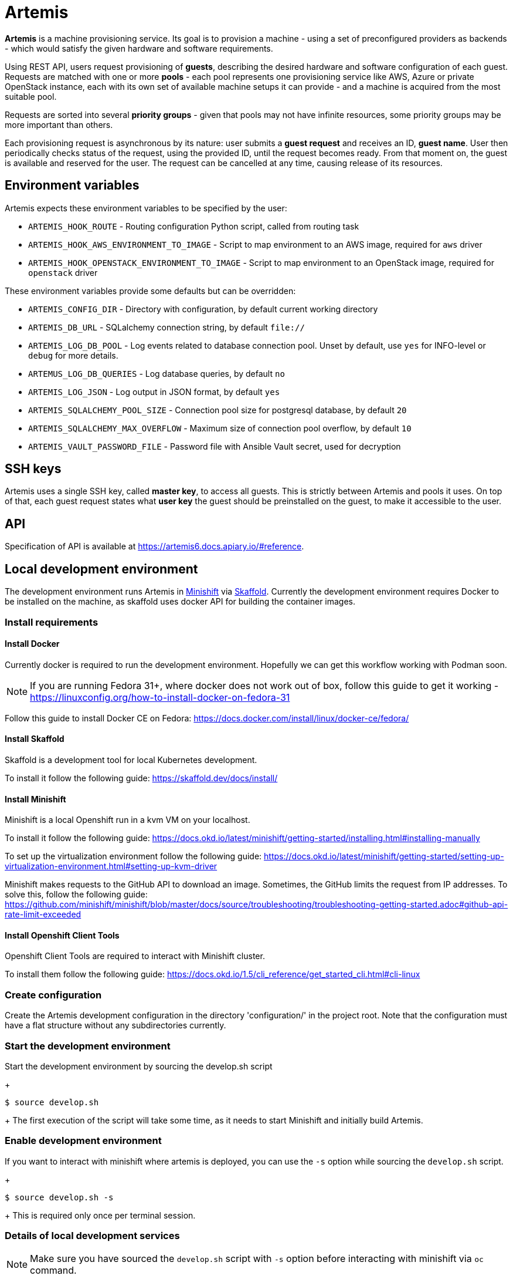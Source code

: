 = Artemis

*Artemis* is a machine provisioning service. Its goal is to provision a machine - using a set of preconfigured providers as backends - which would satisfy the given hardware and software requirements.

Using REST API, users request provisioning of *guests*, describing the desired hardware and software configuration of each guest. Requests are matched with one or more *pools* - each pool represents one provisioning service like AWS, Azure or private OpenStack instance, each with its own set of available machine setups it can provide - and a machine is acquired from the most suitable pool.

Requests are sorted into several *priority groups* - given that pools may not have infinite resources, some priority groups may be more important than others.

Each provisioning request is asynchronous by its nature: user submits a *guest request* and receives an ID, *guest name*. User then periodically checks status of the request, using the provided ID, until the request becomes ready. From that moment on, the guest is available and reserved for the user. The request can be cancelled at any time, causing release of its resources.

== Environment variables

Artemis expects these environment variables to be specified by the user:

* `ARTEMIS_HOOK_ROUTE` - Routing configuration Python script, called from routing task
* `ARTEMIS_HOOK_AWS_ENVIRONMENT_TO_IMAGE` - Script to map environment to an AWS image, required for `aws` driver
* `ARTEMIS_HOOK_OPENSTACK_ENVIRONMENT_TO_IMAGE` - Script to map environment to an OpenStack image, required for `openstack` driver

These environment variables provide some defaults but can be overridden:

* `ARTEMIS_CONFIG_DIR` - Directory with configuration, by default current working directory
* `ARTEMIS_DB_URL` - SQLalchemy connection string, by default `file://`
* `ARTEMIS_LOG_DB_POOL` - Log events related to database connection pool. Unset by default, use `yes` for INFO-level or `debug` for more details.
* `ARTEMUS_LOG_DB_QUERIES` - Log database queries, by default `no`
* `ARTEMIS_LOG_JSON` - Log output in JSON format, by default `yes`
* `ARTEMIS_SQLALCHEMY_POOL_SIZE` - Connection pool size for postgresql database, by default `20`
* `ARTEMIS_SQLALCHEMY_MAX_OVERFLOW` - Maximum size of connection pool overflow, by default `10`
* `ARTEMIS_VAULT_PASSWORD_FILE` - Password file with Ansible Vault secret, used for decryption

== SSH keys

Artemis uses a single SSH key, called *master key*, to access all guests. This is strictly between Artemis and pools it uses. On top of that, each guest request states what *user key* the guest should be preinstalled on the guest, to make it accessible to the user.

== API

Specification of API is available at https://artemis6.docs.apiary.io/#reference.


== Local development environment

The development environment runs Artemis in https://docs.okd.io/latest/minishift[Minishift] via https://skaffold.dev[Skaffold]. Currently the development environment requires Docker to be installed on the machine, as skaffold uses docker API for building the container images.

=== Install requirements

==== Install Docker

Currently docker is required to run the development environment. Hopefully we can get this workflow working with Podman soon.

[NOTE]
====
If you are running Fedora 31+, where docker does not work out of box, follow this guide to get it working - https://linuxconfig.org/how-to-install-docker-on-fedora-31
====

Follow this guide to install Docker CE on Fedora: https://docs.docker.com/install/linux/docker-ce/fedora/

==== Install Skaffold

Skaffold is a development tool for local Kubernetes development.

To install it follow the following guide: https://skaffold.dev/docs/install/

==== Install Minishift

Minishift is a local Openshift run in a kvm VM on your localhost.

To install it follow the following guide: https://docs.okd.io/latest/minishift/getting-started/installing.html#installing-manually

To set up the virtualization environment follow the following guide: https://docs.okd.io/latest/minishift/getting-started/setting-up-virtualization-environment.html#setting-up-kvm-driver

Minishift makes requests to the GitHub API to download an image. Sometimes, the GitHub limits the request from IP addresses. To solve this, follow the following guide: https://github.com/minishift/minishift/blob/master/docs/source/troubleshooting/troubleshooting-getting-started.adoc#github-api-rate-limit-exceeded

==== Install Openshift Client Tools

Openshift Client Tools are required to interact with Minishift cluster.

To install them follow the following guide: https://docs.okd.io/1.5/cli_reference/get_started_cli.html#cli-linux

=== Create configuration

Create the Artemis development configuration in the directory 'configuration/' in the project root. Note that the configuration must have a flat
structure without any subdirectories currently.

=== Start the development environment

Start the development environment by sourcing the develop.sh script
+
[source,shell]
....
$ source develop.sh
....
+
The first execution of the script will take some time, as it needs to start Minishift and initially build Artemis.

=== Enable development environment

If you want to interact with minishift where artemis is deployed, you can use the `-s` option while sourcing the `develop.sh` script.
+
[source,shell]
....
$ source develop.sh -s
....
+
This is required only once per terminal session.

=== Details of local development services

[NOTE]
====
Make sure you have sourced the `develop.sh` script with `-s` option before interacting with minishift via `oc` command.
====

* RabbitMQ Management Console
  * hostname: `oc get route artemis-api`
  * user: guest
  * password: guest

* RabbitMQ Management Console
  * hostname: `oc get route artemis-rabbitmq-management`
  * user: guest
  * password: guest

* PostgreSQL:
  * user: artemis
  * password: artemis
  * database: artemis

== How to run the WIP version (deprecated)

* create a virtualenv:
+
[source,shell]
....
$ virtualenv -p /usr/bin/python3.7 foo
....
+
* install Artemis:
+
[source,shell]
....
$ pip install --edit .
....
+
* you need a configuration - ping mprchlik for the archive, and unpack it into the repository directory
* initialize sqlite database:
+
[source,shell]
....
$ ARTEMIS_DB_URL="sqlite:///test.db" ARTEMIS_CONFIG_DIR="$(pwd)/artemis-configuration" artemis-init-sqlite-schema
....
+
* check `run.sh` for details, but it should be safe to run as-is
* start it up:
+
[source,shell]
....
$ ./run.sh
....

== How to provision a machine

* execute API call:
+
[source,shell]
....
$ http -j -p HBhb POST "http://127.0.0.1:8001/guests/" keyname='ci-key' environment:='{"arch": "x86_64", "compose": {"openstack": {"image": "RHEL-8.2
.0-x86_64-nightly-latest"}}}' priority_group='default-priority'
POST /guests/ HTTP/1.1
Accept: application/json
Accept-Encoding: gzip, deflate
Connection: keep-alive
Content-Length: 167
Content-Type: application/json
Host: 127.0.0.1:8001
User-Agent: HTTPie/0.9.4

{
    "environment": {
        "arch": "x86_64",
        "compose": {
            "openstack": {
                "image": "RHEL-8.2.0-x86_64-nightly-latest"
            }
        }
    },
    "keyname": "ci-key",
    "priority_group": "default-priority"
}

HTTP/1.1 201 Created
Connection: close
Date: Tue, 19 Nov 2019 11:19:20 GMT
Server: gunicorn/19.9.0
content-length: 280
content-type: application/json; charset=utf-8

{
    "address": null,
    "environment": {
        "arch": "x86_64",
        "compose": {
            "openstack": {
                "image": "RHEL-8.2.0-x86_64-nightly-latest"
            }
        }
    },
    "guestname": "658986d6-118b-41ae-8560-4beadd00be38",
    "owner": "artemis",
    "ssh": {
        "keyname": "ci-key",
        "port": 22,
        "username": "root"
    },
    "state": "pending"
}
....
+
* from now, you may check the progress by checking the state of the request, until you get similar response:
+
[source,shell]
....
$ http -j -p HBhb "http://127.0.0.1:8001/guests/658986d6-118b-41ae-8560-4beadd00be38"
GET /guests/658986d6-118b-41ae-8560-4beadd00be38 HTTP/1.1
Accept: application/json
Accept-Encoding: gzip, deflate
Connection: keep-alive
Content-Type: application/json
Host: 127.0.0.1:8001
User-Agent: HTTPie/0.9.4



HTTP/1.1 200 OK
Connection: close
Date: Tue, 19 Nov 2019 11:21:14 GMT
Server: gunicorn/19.9.0
content-length: 288
content-type: application/json; charset=utf-8

{
    "address": "10.0.132.189",
    "environment": {
        "arch": "x86_64",
        "compose": {
            "openstack": {
                "image": "RHEL-8.2.0-x86_64-nightly-latest"
            }
        }
    },
    "guestname": "658986d6-118b-41ae-8560-4beadd00be38",
    "owner": "artemis",
    "ssh": {
        "keyname": "ci-key",
        "port": 22,
        "username": "root"
    },
    "state": "ready"
}
....
